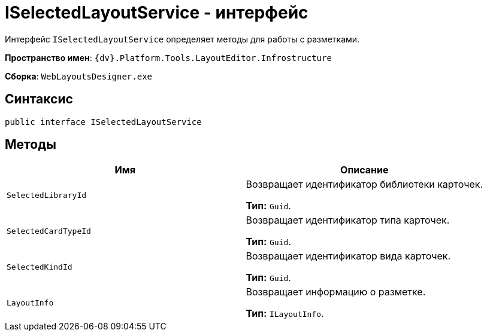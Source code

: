 = ISelectedLayoutService - интерфейс

Интерфейс `ISelectedLayoutService` определяет методы для работы с разметками.

*Пространство имен*: `{dv}.Platform.Tools.LayoutEditor.Infrostructure`

*Сборка*: `WebLayoutsDesigner.exe`

== Синтаксис

[source,csharp]
----
public interface ISelectedLayoutService
----

== Методы

|===
|Имя |Описание 

|`SelectedLibraryId` |Возвращает идентификатор библиотеки карточек.

*Тип:* `Guid`.
|`SelectedCardTypeId` |Возвращает идентификатор типа карточек.

*Тип:* `Guid`.
|`SelectedKindId` |Возвращает идентификатор вида карточек.

*Тип:* `Guid`.
|`LayoutInfo` |Возвращает информацию о разметке.

*Тип:* `ILayoutInfo`.
|===
